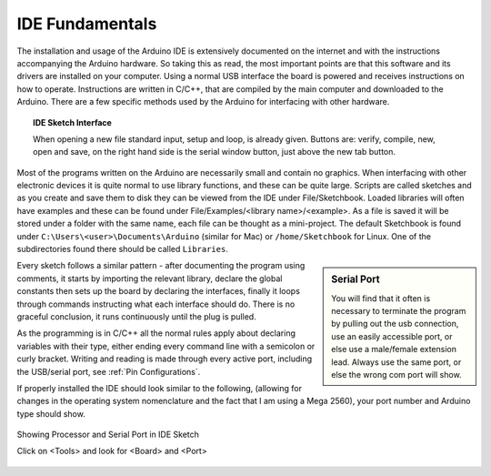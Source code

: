 IDE Fundamentals
================

The installation and usage of the Arduino IDE is extensively documented on
the internet and with the instructions accompanying the Arduino hardware. So
taking this as read, the most important points are that this software and its
drivers are installed on your computer. Using a normal USB interface the 
board is powered and receives instructions on how to operate. Instructions 
are written in C/C++, that are compiled by the main computer and downloaded 
to the Arduino. There are a few specific methods used by the Arduino for 
interfacing with other hardware. 

.. figure:: ../figures/new_file.png
    :width: 781
    :height: 502
    :alt: Arduino IDE Interface
    :align: center

.. topic:: IDE Sketch Interface

    When opening a new file standard input, setup and loop, is already given.
    Buttons are: verify, compile, new, open and save, on the right hand
    side is the serial window button, just above the new tab button.

Most of the programs written on the Arduino are necessarily small and 
contain no graphics. When interfacing with other electronic devices it is 
quite normal to use library functions, and these can be quite large. Scripts 
are called sketches and as you create and save them to disk they can be 
viewed from the IDE under File/Sketchbook. Loaded libraries will often have
examples and these can be found under File/Examples/<library name>/<example>.
As a file is saved it will be stored under a folder with the same name, each
file can be thought as a mini-project. The default Sketchbook is found under
``C:\Users\<user>\Documents\Arduino`` (similar for Mac) or ``/home/Sketchbook`` for
Linux. One of the subdirectories found there should be called ``Libraries``.

.. sidebar:: Serial Port

    You will find that it often is necessary to terminate the program by
    pulling out the usb connection, use an easily accessible port, or else
    use a male/female extension lead. Always use the same port, or else the
    wrong com port will show.

Every sketch follows a similar pattern - after documenting the program using
comments, it starts by importing the relevant library, declare the global 
constants then sets up the board by declaring the interfaces, finally it
loops through commands instructing what each interface should do. There is 
no graceful conclusion, it runs continuously until the plug is pulled.

As the programming is in C/C++ all the normal rules apply about declaring
variables with their type, either ending every command line with a semicolon
or curly bracket. Writing and reading is made through every active port, 
including the USB/serial port, see :ref:`Pin Configurations`.

If properly installed the IDE should look similar to the following, (allowing
for changes in the operating system nomenclature and the fact that I am
using a Mega 2560), your port number and Arduino type should show.

.. figure:: ../figures/IDEsetup.png
    :align: center
    :alt: IDE Sketch Shows Processor and Serial Port 
    :width: 761
    :height: 766

    Showing Processor and Serial Port in IDE Sketch 
    
    Click on <Tools> and look for <Board> and <Port>